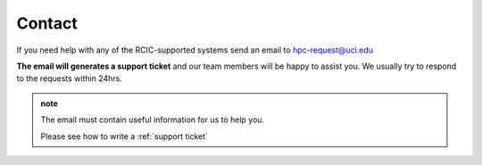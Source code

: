 .. _contact:

Contact
=======

If you need help with any of the RCIC-supported systems send an email to hpc-request@uci.edu

**The email will generates a support ticket** and our team members will be happy to assist you. 
We usually try to respond to the requests within 24hrs.  

.. admonition:: note

   The email must contain useful information for us to help you.

   Please see how to write a :ref:`support ticket`

